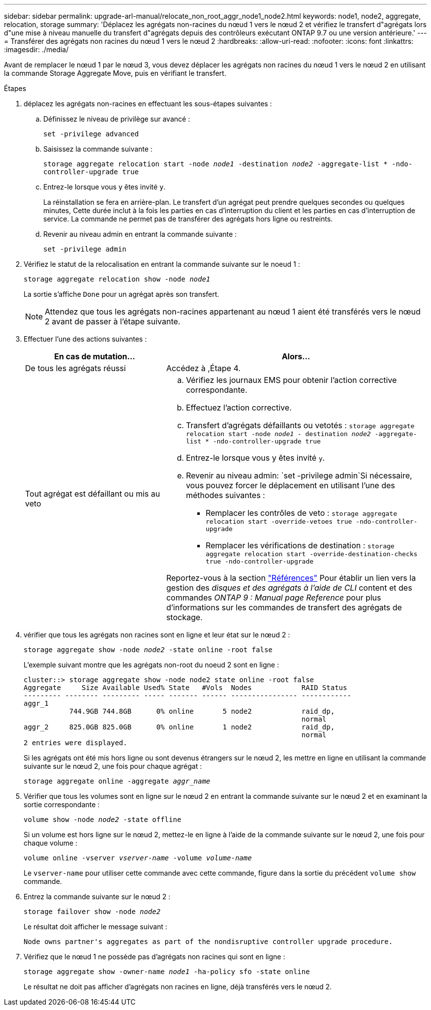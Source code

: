 ---
sidebar: sidebar 
permalink: upgrade-arl-manual/relocate_non_root_aggr_node1_node2.html 
keywords: node1, node2, aggregate, relocation, storage 
summary: 'Déplacez les agrégats non-racines du nœud 1 vers le nœud 2 et vérifiez le transfert d"agrégats lors d"une mise à niveau manuelle du transfert d"agrégats depuis des contrôleurs exécutant ONTAP 9.7 ou une version antérieure.' 
---
= Transférer des agrégats non racines du nœud 1 vers le nœud 2
:hardbreaks:
:allow-uri-read: 
:nofooter: 
:icons: font
:linkattrs: 
:imagesdir: ./media/


[role="lead"]
Avant de remplacer le nœud 1 par le nœud 3, vous devez déplacer les agrégats non racines du nœud 1 vers le nœud 2 en utilisant la commande Storage Aggregate Move, puis en vérifiant le transfert.

.Étapes
. [[step1]]déplacez les agrégats non-racines en effectuant les sous-étapes suivantes :
+
.. Définissez le niveau de privilège sur avancé :
+
`set -privilege advanced`

.. Saisissez la commande suivante :
+
`storage aggregate relocation start -node _node1_ -destination _node2_ -aggregate-list * -ndo-controller-upgrade true`

.. Entrez-le lorsque vous y êtes invité `y`.
+
La réinstallation se fera en arrière-plan. Le transfert d'un agrégat peut prendre quelques secondes ou quelques minutes, Cette durée inclut à la fois les parties en cas d'interruption du client et les parties en cas d'interruption de service. La commande ne permet pas de transférer des agrégats hors ligne ou restreints.

.. Revenir au niveau admin en entrant la commande suivante :
+
`set -privilege admin`



. Vérifiez le statut de la relocalisation en entrant la commande suivante sur le noeud 1 :
+
`storage aggregate relocation show -node _node1_`

+
La sortie s'affiche `Done` pour un agrégat après son transfert.

+

NOTE: Attendez que tous les agrégats non-racines appartenant au nœud 1 aient été transférés vers le nœud 2 avant de passer à l'étape suivante.

. Effectuer l'une des actions suivantes :
+
[cols="35,65"]
|===
| En cas de mutation... | Alors... 


| De tous les agrégats réussi | Accédez à ,Étape 4. 


| Tout agrégat est défaillant ou mis au veto  a| 
.. Vérifiez les journaux EMS pour obtenir l'action corrective correspondante.
.. Effectuez l'action corrective.
.. Transfert d'agrégats défaillants ou vetotés :
`storage aggregate relocation start -node _node1_ - destination _node2_ -aggregate-list * -ndo-controller-upgrade true`
.. Entrez-le lorsque vous y êtes invité `y`.
.. Revenir au niveau admin:
`set -privilege admin`Si nécessaire, vous pouvez forcer le déplacement en utilisant l'une des méthodes suivantes :
+
*** Remplacer les contrôles de veto :
`storage aggregate relocation start -override-vetoes true -ndo-controller-upgrade`
*** Remplacer les vérifications de destination :
`storage aggregate relocation start -override-destination-checks true -ndo-controller-upgrade`




Reportez-vous à la section link:other_references.html["Références"] Pour établir un lien vers la gestion des _disques et des agrégats à l'aide de CLI_ content et des commandes _ONTAP 9 : Manual page Reference_ pour plus d'informations sur les commandes de transfert des agrégats de stockage.

|===
. [[man_replace_1_2_step4]] vérifier que tous les agrégats non racines sont en ligne et leur état sur le nœud 2 :
+
`storage aggregate show -node _node2_ -state online -root false`

+
L'exemple suivant montre que les agrégats non-root du noeud 2 sont en ligne :

+
[listing]
----
cluster::> storage aggregate show -node node2 state online -root false
Aggregate     Size Available Used% State   #Vols  Nodes            RAID Status
--------- -------- --------- ----- ------- ------ ---------------- ------------
aggr_1
           744.9GB 744.8GB      0% online       5 node2            raid_dp,
                                                                   normal
aggr_2     825.0GB 825.0GB      0% online       1 node2            raid_dp,
                                                                   normal
2 entries were displayed.
----
+
Si les agrégats ont été mis hors ligne ou sont devenus étrangers sur le nœud 2, les mettre en ligne en utilisant la commande suivante sur le nœud 2, une fois pour chaque agrégat :

+
`storage aggregate online -aggregate _aggr_name_`

. Vérifier que tous les volumes sont en ligne sur le nœud 2 en entrant la commande suivante sur le nœud 2 et en examinant la sortie correspondante :
+
`volume show -node _node2_ -state offline`

+
Si un volume est hors ligne sur le nœud 2, mettez-le en ligne à l'aide de la commande suivante sur le nœud 2, une fois pour chaque volume :

+
`volume online -vserver _vserver-name_ -volume _volume-name_`

+
Le `vserver-name` pour utiliser cette commande avec cette commande, figure dans la sortie du précédent `volume show` commande.

. Entrez la commande suivante sur le nœud 2 :
+
`storage failover show -node _node2_`

+
Le résultat doit afficher le message suivant :

+
[listing]
----
Node owns partner's aggregates as part of the nondisruptive controller upgrade procedure.
----
. Vérifiez que le nœud 1 ne possède pas d'agrégats non racines qui sont en ligne :
+
`storage aggregate show -owner-name _node1_ -ha-policy sfo -state online`

+
Le résultat ne doit pas afficher d'agrégats non racines en ligne, déjà transférés vers le nœud 2.


